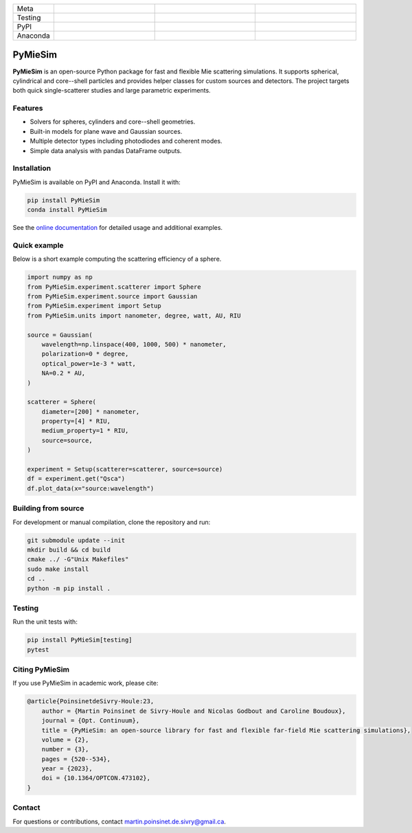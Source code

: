 |logo|

.. list-table::
   :widths: 10 25 25 25
   :header-rows: 0

   * - Meta
     - |python|
     - |docs|
     - |zenodo|
   * - Testing
     - |ci/cd|
     - |coverage|
     - |colab|
   * - PyPI
     - |PyPI|
     - |PyPI_download|
     -
   * - Anaconda
     - |anaconda|
     - |anaconda_download|
     - |anaconda_date|

PyMieSim
========

**PyMieSim** is an open-source Python package for fast and flexible Mie
scattering simulations.  It supports spherical, cylindrical and core--shell
particles and provides helper classes for custom sources and detectors.
The project targets both quick single-scatterer studies and large parametric
experiments.

Features
--------
- Solvers for spheres, cylinders and core--shell geometries.
- Built-in models for plane wave and Gaussian sources.
- Multiple detector types including photodiodes and coherent modes.
- Simple data analysis with pandas DataFrame outputs.

Installation
------------
PyMieSim is available on PyPI and Anaconda.  Install it with:

.. code-block:: bash

   pip install PyMieSim
   conda install PyMieSim

See the `online documentation <https://pymiesim.readthedocs.io/>`_ for detailed
usage and additional examples.

Quick example
-------------
Below is a short example computing the scattering efficiency of a sphere.

.. code-block:: python

   import numpy as np
   from PyMieSim.experiment.scatterer import Sphere
   from PyMieSim.experiment.source import Gaussian
   from PyMieSim.experiment import Setup
   from PyMieSim.units import nanometer, degree, watt, AU, RIU

   source = Gaussian(
       wavelength=np.linspace(400, 1000, 500) * nanometer,
       polarization=0 * degree,
       optical_power=1e-3 * watt,
       NA=0.2 * AU,
   )

   scatterer = Sphere(
       diameter=[200] * nanometer,
       property=[4] * RIU,
       medium_property=1 * RIU,
       source=source,
   )

   experiment = Setup(scatterer=scatterer, source=source)
   df = experiment.get("Qsca")
   df.plot_data(x="source:wavelength")

Building from source
--------------------
For development or manual compilation, clone the repository and run:

.. code-block:: bash

   git submodule update --init
   mkdir build && cd build
   cmake ../ -G"Unix Makefiles"
   sudo make install
   cd ..
   python -m pip install .

Testing
-------
Run the unit tests with:

.. code-block:: bash

   pip install PyMieSim[testing]
   pytest

Citing PyMieSim
---------------
If you use PyMieSim in academic work, please cite:

.. code-block:: none

   @article{PoinsinetdeSivry-Houle:23,
       author = {Martin Poinsinet de Sivry-Houle and Nicolas Godbout and Caroline Boudoux},
       journal = {Opt. Continuum},
       title = {PyMieSim: an open-source library for fast and flexible far-field Mie scattering simulations},
       volume = {2},
       number = {3},
       pages = {520--534},
       year = {2023},
       doi = {10.1364/OPTCON.473102},
   }

Contact
-------
For questions or contributions, contact `martin.poinsinet.de.sivry@gmail.ca <mailto:martin.poinsinet.de.sivry@gmail.ca>`_.

.. |logo| image:: https://github.com/MartinPdeS/PyMieSim/raw/master/docs/images/logo.png
    :alt: PyOptik logo
.. |python| image:: https://img.shields.io/pypi/pyversions/pymiesim.svg
    :alt: Python
    :target: https://www.python.org/
.. |zenodo| image:: https://zenodo.org/badge/DOI/10.5281/zenodo.5593704.svg
    :alt: Scientific article
    :target: https://doi.org/10.5281/zenodo.4556074
.. |colab| image:: https://colab.research.google.com/assets/colab-badge.svg
    :alt: Google Colab
    :target: https://colab.research.google.com/github/MartinPdeS/PyMieSim/blob/master/notebook.ipynb
.. |docs| image:: https://github.com/martinpdes/pymiesim/actions/workflows/deploy_documentation.yml/badge.svg
    :target: https://martinpdes.github.io/PyMieSim/
    :alt: Documentation Status
.. |PyPI| image:: https://badge.fury.io/py/PyMieSim.svg
    :alt: PyPI version
    :target: https://badge.fury.io/py/PyMieSim
.. |PyPI_download| image:: https://img.shields.io/pypi/dm/PyMieSim?style=plastic&label=PyPI%20downloads&labelColor=hex&color=hex
    :alt: PyPI downloads
    :target: https://pypistats.org/packages/pymiesim
.. |coverage| image:: https://raw.githubusercontent.com/MartinPdeS/PyMieSim/python-coverage-comment-action-data/badge.svg
    :alt: Unittest coverage
    :target: https://htmlpreview.github.io/?https://github.com/MartinPdeS/PyMieSim/blob/python-coverage-comment-action-data/htmlcov/index.html
.. |ci/cd| image:: https://github.com/martinpdes/pymiesim/actions/workflows/deploy_coverage.yml/badge.svg
    :alt: Unittest Status
.. |code_structure| image:: https://github.com/MartinPdeS/PyMieSim/raw/master/docs/images/code_structure.png
    :width: 800
    :alt: Structure of the library
.. |example_gui| image:: https://github.com/MartinPdeS/PyMieSim/raw/master/docs/images/example_gui.png
    :width: 800
    :alt: Structure of the library
.. |wikipedia_example| image:: https://github.com/MartinPdeS/PyMieSim/raw/master/docs/images/wikipedia_example.png
    :width: 800
    :alt: Example wikipedia
.. |example_plasmon| image:: https://github.com/MartinPdeS/PyMieSim/raw/master/docs/images/plasmonic_resonances.png
    :width: 800
    :alt: Plasmonic resonances
.. |example_qsca| image:: https://github.com/MartinPdeS/PyMieSim/raw/master/docs/images/Qsca_diameter.png
    :width: 800
    :alt: Qsca vs diameter
.. |anaconda| image:: https://anaconda.org/martinpdes/pymiesim/badges/version.svg
    :alt: Anaconda version
    :target: https://anaconda.org/martinpdes/pymiesim
.. |anaconda_download| image:: https://anaconda.org/martinpdes/pymiesim/badges/downloads.svg
    :alt: Anaconda downloads
    :target: https://anaconda.org/martinpdes/pymiesim
.. |anaconda_date| image:: https://anaconda.org/martinpdes/pymiesim/badges/latest_release_relative_date.svg
    :alt: Latest release date
    :target: https://anaconda.org/martinpdes/pymiesim

